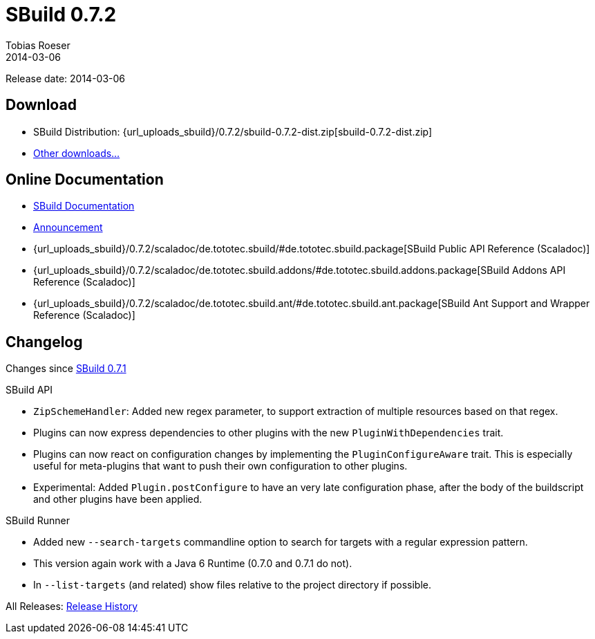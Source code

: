 = SBuild 0.7.2
Tobias Roeser
2014-03-06
:jbake-type: page
:jbake-status: published
:previoussbuildversion: 0.7.1
:sbuildversion: 0.7.2

Release date: 2014-03-06

== Download

* SBuild Distribution: {url_uploads_sbuild}/{sbuildversion}/sbuild-{sbuildversion}-dist.zip[sbuild-{sbuildversion}-dist.zip]
* link:/download[Other downloads...]


== Online Documentation

* link:/doc/sbuild/{sbuildversion}[SBuild Documentation]
* link:/news/2014/03/06/SBuild-0.7.2-released.html[Announcement]
* {url_uploads_sbuild}/{sbuildversion}/scaladoc/de.tototec.sbuild/#de.tototec.sbuild.package[SBuild Public API Reference (Scaladoc)]
* {url_uploads_sbuild}/{sbuildversion}/scaladoc/de.tototec.sbuild.addons/#de.tototec.sbuild.addons.package[SBuild Addons API Reference (Scaladoc)]
* {url_uploads_sbuild}/{sbuildversion}/scaladoc/de.tototec.sbuild.ant/#de.tototec.sbuild.ant.package[SBuild Ant Support and Wrapper Reference (Scaladoc)]


[#Changelog]
== Changelog

Changes since link:SBuild-{previoussbuildversion}.html[SBuild {previoussbuildversion}]

.SBuild API
* `ZipSchemeHandler`: Added new regex parameter, to support extraction of multiple resources based on that regex.
* Plugins can now express dependencies to other plugins with the new `PluginWithDependencies` trait.
* Plugins can now react on configuration changes by implementing the `PluginConfigureAware` trait. 
  This is especially useful for meta-plugins that want to push their own configuration to other plugins.
* Experimental: Added `Plugin.postConfigure` to have an very late configuration phase, after the body of the buildscript and other plugins have been applied.

.SBuild Runner
* Added new `--search-targets` commandline option to search for targets with a regular expression pattern.
* This version again work with a Java 6 Runtime (0.7.0 and 0.7.1 do not).
* In `--list-targets` (and related) show files relative to the project directory if possible.


All Releases: link:index.html[Release History]
